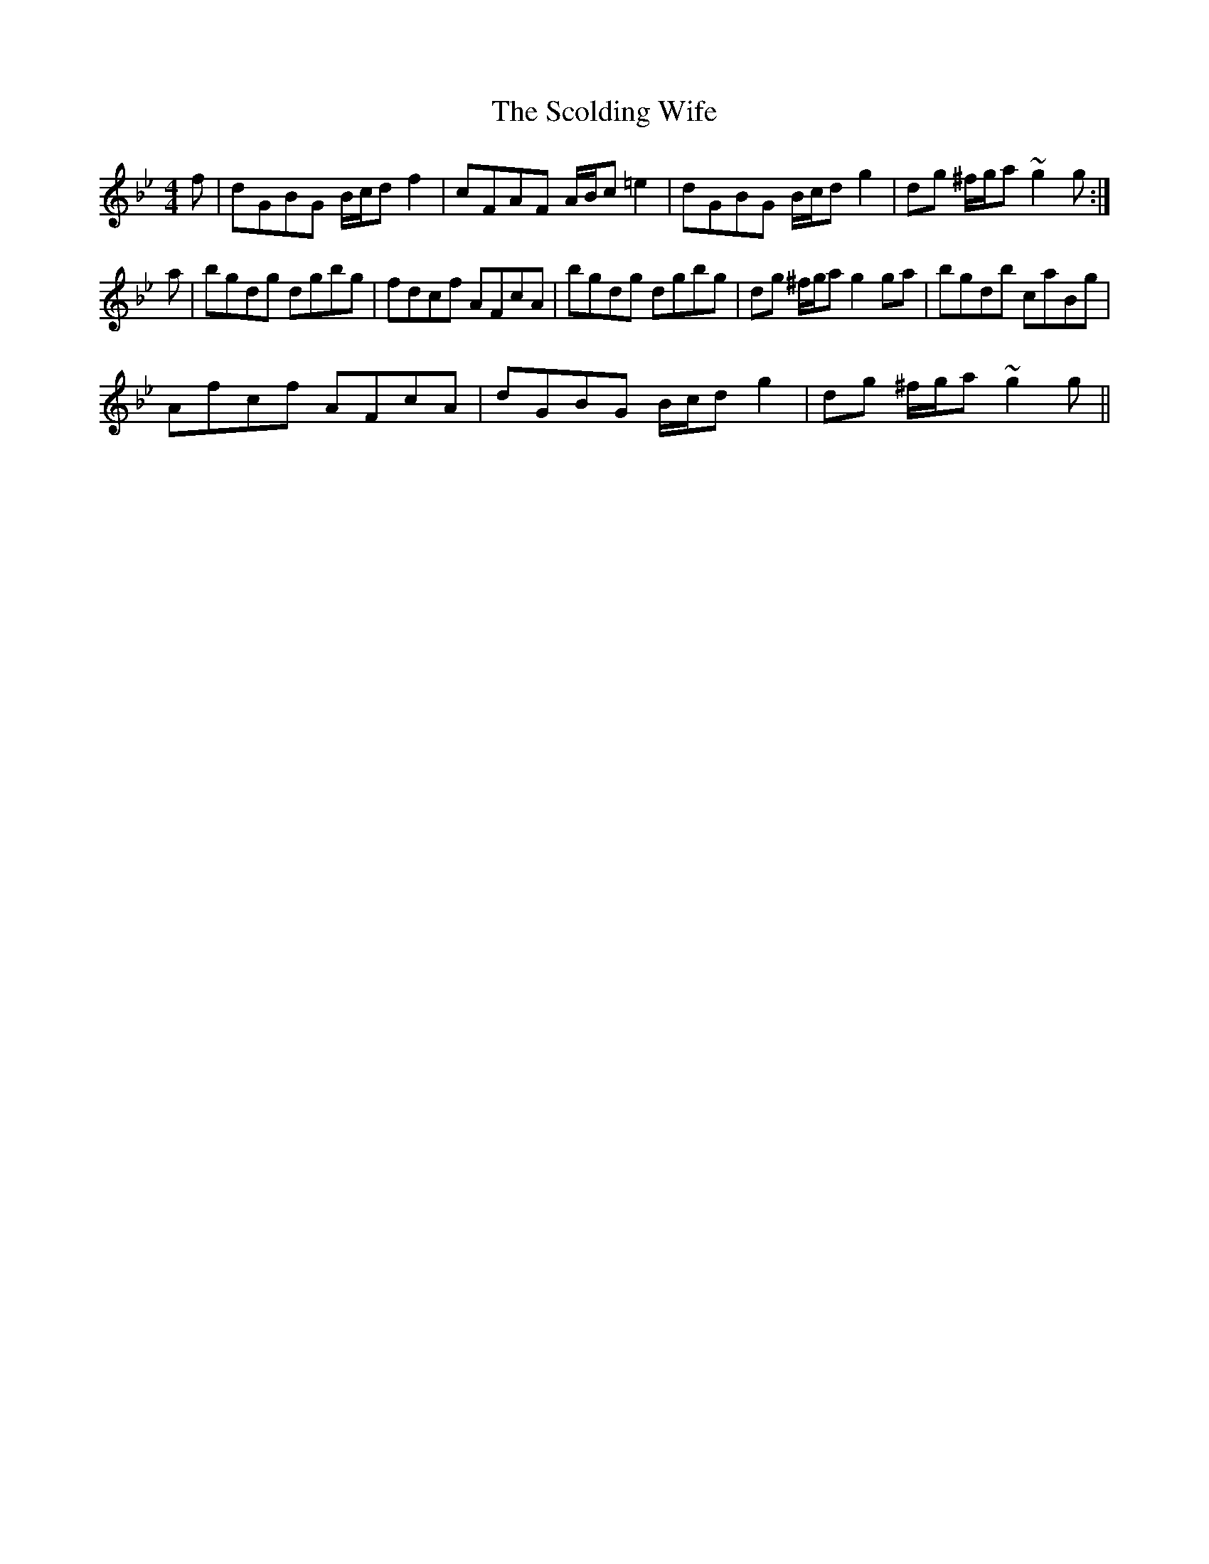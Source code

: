 X: 36121
T: Scolding Wife, The
R: reel
M: 4/4
K: Gminor
f|dGBG B/c/d f2|cFAF A/B/c =e2|dGBG B/c/d g2|dg ^f/g/a ~g2g:|
a|bgdg dgbg|fdcf AFcA|bgdg dgbg|dg ^f/g/a g2 ga|bgdb caBg|
Afcf AFcA|dGBG B/c/d g2|dg ^f/g/a ~g2g||

